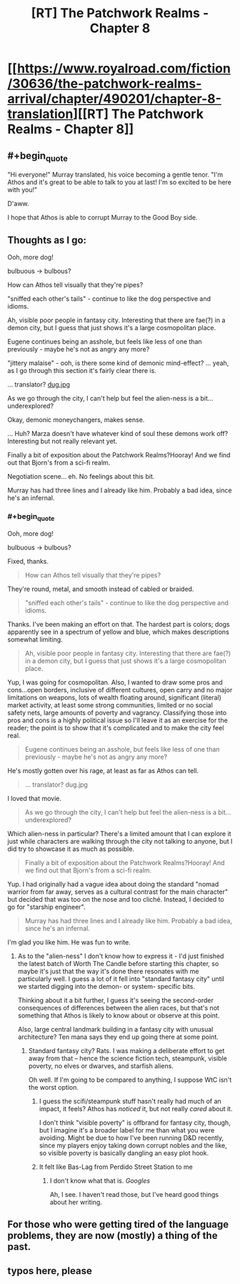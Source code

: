 #+TITLE: [RT] The Patchwork Realms - Chapter 8

* [[https://www.royalroad.com/fiction/30636/the-patchwork-realms-arrival/chapter/490201/chapter-8-translation][[RT] The Patchwork Realms - Chapter 8]]
:PROPERTIES:
:Author: eaglejarl
:Score: 25
:DateUnix: 1588293404.0
:FlairText: RT
:END:

** #+begin_quote
  "Hi everyone!" Murray translated, his voice becoming a gentle tenor. "I'm Athos and it's great to be able to talk to you at last! I'm so excited to be here with you!"
#+end_quote

D'aww.

I hope that Athos is able to corrupt Murray to the Good Boy side.
:PROPERTIES:
:Author: Nimelennar
:Score: 9
:DateUnix: 1588301963.0
:END:


** Thoughts as I go:

Ooh, more dog!

bulbuous -> bulbous?

How can Athos tell visually that they're pipes?

"sniffed each other's tails" - continue to like the dog perspective and idioms.

Ah, visible poor people in fantasy city. Interesting that there are fae(?) in a demon city, but I guess that just shows it's a large cosmopolitan place.

Eugene continues being an asshole, but feels like less of one than previously - maybe he's not as angry any more?

"jittery malaise" - ooh, is there some kind of demonic mind-effect? ... yeah, as I go through this section it's fairly clear there is.

... translator? [[https://i2-prod.mirror.co.uk/incoming/article7261971.ece/ALTERNATES/s1200b/0_Dug-pixar-up.jpg][dug.jpg]]

As we go through the city, I can't help but feel the alien-ness is a bit... underexplored?

Okay, demonic moneychangers, makes sense.

... Huh? Marza doesn't have whatever kind of soul these demons work off? Interesting but not really relevant yet.

Finally a bit of exposition about the Patchwork Realms?Hooray! And we find out that Bjorn's from a sci-fi realm.

Negotiation scene... eh. No feelings about this bit.

Murray has had three lines and I already like him. Probably a bad idea, since he's an infernal.
:PROPERTIES:
:Author: fortycakes
:Score: 4
:DateUnix: 1588330916.0
:END:

*** #+begin_quote
  Ooh, more dog!

  bulbuous -> bulbous?
#+end_quote

Fixed, thanks.

#+begin_quote
  How can Athos tell visually that they're pipes?
#+end_quote

They're round, metal, and smooth instead of cabled or braided.

#+begin_quote
  "sniffed each other's tails" - continue to like the dog perspective and idioms.
#+end_quote

Thanks. I've been making an effort on that. The hardest part is colors; dogs apparently see in a spectrum of yellow and blue, which makes descriptions somewhat limiting.

#+begin_quote
  Ah, visible poor people in fantasy city. Interesting that there are fae(?) in a demon city, but I guess that just shows it's a large cosmopolitan place.
#+end_quote

Yup, I was going for cosmopolitan. Also, I wanted to draw some pros and cons...open borders, inclusive of different cultures, open carry and no major limitations on weapons, lots of wealth floating around, significant (literal) market activity, at least some strong communities, limited or no social safety nets, large amounts of poverty and vagrancy. Classifying those into pros and cons is a highly political issue so I'll leave it as an exercise for the reader; the point is to show that it's complicated and to make the city feel real.

#+begin_quote
  Eugene continues being an asshole, but feels like less of one than previously - maybe he's not as angry any more?
#+end_quote

He's mostly gotten over his rage, at least as far as Athos can tell.

#+begin_quote
  ... translator? dug.jpg
#+end_quote

I loved that movie.

#+begin_quote
  As we go through the city, I can't help but feel the alien-ness is a bit... underexplored?
#+end_quote

Which alien-ness in particular? There's a limited amount that I can explore it just while characters are walking through the city not talking to anyone, but I did try to showcase it as much as possible.

#+begin_quote
  Finally a bit of exposition about the Patchwork Realms?Hooray! And we find out that Bjorn's from a sci-fi realm.
#+end_quote

Yup. I had originally had a vague idea about doing the standard "nomad warrior from far away, serves as a cultural contrast for the main character" but decided that was too on the nose and too cliché. Instead, I decided to go for "starship engineer".

#+begin_quote
  Murray has had three lines and I already like him. Probably a bad idea, since he's an infernal.
#+end_quote

I'm glad you like him. He was fun to write.
:PROPERTIES:
:Author: eaglejarl
:Score: 2
:DateUnix: 1588337238.0
:END:

**** As to the "alien-ness" I don't know how to express it - I'd just finished the latest batch of Worth The Candle before starting this chapter, so maybe it's just that the way it's done there resonates with me particularly well. I guess a lot of it fell into "standard fantasy city" until we started digging into the demon- or system- specific bits.

Thinking about it a bit further, I guess it's seeing the second-order consequences of differences between the alien races, but that's not something that Athos is likely to know about or observe at this point.

Also, large central landmark building in a fantasy city with unusual architecture? Ten mana says they end up going there at some point.
:PROPERTIES:
:Author: fortycakes
:Score: 1
:DateUnix: 1588338513.0
:END:

***** Standard fantasy city? Rats. I was making a deliberate effort to get away from that -- hence the science fiction tech, steampunk, visible poverty, no elves or dwarves, and starfish aliens.

Oh well. If I'm going to be compared to anything, I suppose WtC isn't the worst option.
:PROPERTIES:
:Author: eaglejarl
:Score: 1
:DateUnix: 1588340414.0
:END:

****** I guess the scifi/steampunk stuff hasn't really had much of an impact, it feels? Athos has /noticed/ it, but not really /cared/ about it.

I don't think "visible poverty" is offbrand for fantasy city, though, but I imagine it's a broader label for me than what you were avoiding. Might be due to how I've been running D&D recently, since my players enjoy taking down corrupt nobles and the like, so visible poverty is basically dangling an easy plot hook.
:PROPERTIES:
:Author: fortycakes
:Score: 2
:DateUnix: 1588340907.0
:END:


****** It felt like Bas-Lag from Perdido Street Station to me
:PROPERTIES:
:Author: CorneliusPhi
:Score: 2
:DateUnix: 1588385934.0
:END:

******* I don't know what that is. /Googles/

Ah, I see. I haven't read those, but I've heard good things about her writing.
:PROPERTIES:
:Author: eaglejarl
:Score: 1
:DateUnix: 1588396550.0
:END:


** For those who were getting tired of the language problems, they are now (mostly) a thing of the past.
:PROPERTIES:
:Author: eaglejarl
:Score: 3
:DateUnix: 1588293446.0
:END:


** typos here, please
:PROPERTIES:
:Author: eaglejarl
:Score: 1
:DateUnix: 1588307058.0
:END:
